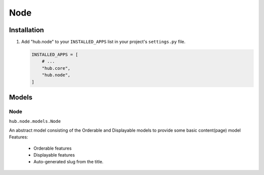 ============
Node
============

Installation
=========================

1. Add "hub.node" to your ``INSTALLED_APPS`` list in your project's ``settings.py`` file.

   .. code-block:: python

       INSTALLED_APPS = [
           # ...
           "hub.core",
           "hub.node",
       ]

Models
=========================

Node
----------------------------------
``hub.node.models.Node``

An abstract model consisting of the Orderable and Displayable models to provide some basic content(page) model
Features:

  * Orderable features
  * Displayable features
  * Auto-generated slug from the title.

